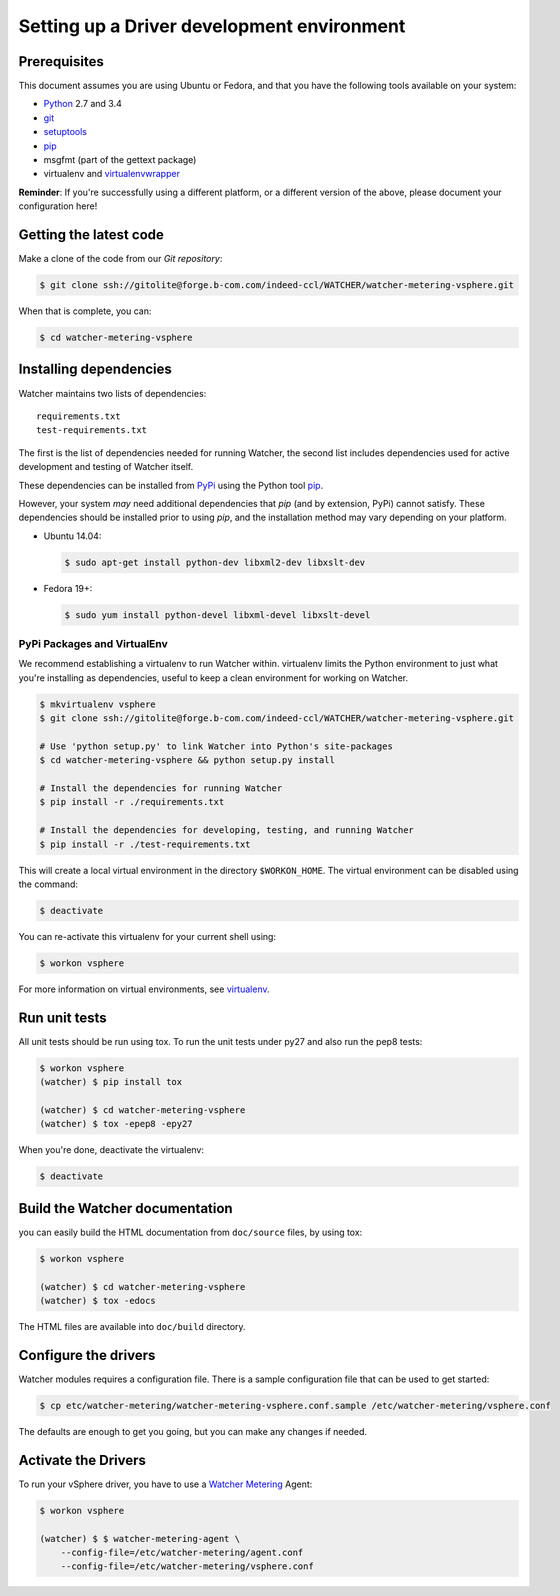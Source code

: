 ..

===========================================
Setting up a Driver development environment
===========================================

Prerequisites
=============

This document assumes you are using Ubuntu or Fedora, and that you have the following tools available on your system:

- Python_ 2.7 and 3.4
- git_
- setuptools_
- pip_
- msgfmt (part of the gettext package)
- virtualenv and virtualenvwrapper_

**Reminder**: If you're successfully using a different platform, or a
different version of the above, please document your configuration here!

.. _Python: http://www.python.org/
.. _git: http://git-scm.com/
.. _setuptools: http://pypi.python.org/pypi/setuptools
.. _virtualenvwrapper: https://virtualenvwrapper.readthedocs.org/en/latest/install.html

Getting the latest code
=======================

Make a clone of the code from our `Git repository`:

.. code-block:: bash

    $ git clone ssh://gitolite@forge.b-com.com/indeed-ccl/WATCHER/watcher-metering-vsphere.git

When that is complete, you can:

.. code-block:: bash

    $ cd watcher-metering-vsphere

Installing dependencies
=======================

Watcher maintains two lists of dependencies::

    requirements.txt
    test-requirements.txt

The first is the list of dependencies needed for running Watcher, the second list includes dependencies used for active development and testing of Watcher itself.

These dependencies can be installed from PyPi_ using the Python tool pip_.

.. _PyPi: http://pypi.python.org/
.. _pip: http://pypi.python.org/pypi/pip

However, your system *may* need additional dependencies that `pip` (and by
extension, PyPi) cannot satisfy. These dependencies should be installed
prior to using `pip`, and the installation method may vary depending on
your platform.

* Ubuntu 14.04:

  .. code-block:: bash

      $ sudo apt-get install python-dev libxml2-dev libxslt-dev

* Fedora 19+:

  .. code-block:: bash

      $ sudo yum install python-devel libxml-devel libxslt-devel


PyPi Packages and VirtualEnv
----------------------------

We recommend establishing a virtualenv to run Watcher within. virtualenv
limits the Python environment to just what you're installing as dependencies,
useful to keep a clean environment for working on Watcher.

.. code-block:: bash

    $ mkvirtualenv vsphere
    $ git clone ssh://gitolite@forge.b-com.com/indeed-ccl/WATCHER/watcher-metering-vsphere.git

    # Use 'python setup.py' to link Watcher into Python's site-packages
    $ cd watcher-metering-vsphere && python setup.py install

    # Install the dependencies for running Watcher
    $ pip install -r ./requirements.txt

    # Install the dependencies for developing, testing, and running Watcher
    $ pip install -r ./test-requirements.txt

This will create a local virtual environment in the directory ``$WORKON_HOME``.
The virtual environment can be disabled using the command:

.. code-block:: bash

    $ deactivate

You can re-activate this virtualenv for your current shell using:

.. code-block:: bash

    $ workon vsphere

For more information on virtual environments, see virtualenv_.

.. _virtualenv: http://www.virtualenv.org/


Run unit tests
==============
All unit tests should be run using tox. To run the unit tests under py27 and also run the pep8 tests:

.. code-block:: bash

    $ workon vsphere
    (watcher) $ pip install tox

    (watcher) $ cd watcher-metering-vsphere
    (watcher) $ tox -epep8 -epy27

When you're done, deactivate the virtualenv:

.. code-block:: bash

    $ deactivate

Build the Watcher documentation
===============================
you can easily build the HTML documentation from ``doc/source`` files, by using tox:

.. code-block:: bash

    $ workon vsphere

    (watcher) $ cd watcher-metering-vsphere
    (watcher) $ tox -edocs

The HTML files are available into ``doc/build`` directory.


Configure the drivers
=====================
Watcher modules requires a configuration file. There is a sample configuration file that can be used to get started:

.. code-block:: bash

  $ cp etc/watcher-metering/watcher-metering-vsphere.conf.sample /etc/watcher-metering/vsphere.conf

The defaults are enough to get you going, but you can make any changes if needed.


Activate the  Drivers
=====================
To run your vSphere driver, you have to use a `Watcher Metering`_ Agent:

.. code-block:: bash

    $ workon vsphere

    (watcher) $ $ watcher-metering-agent \
        --config-file=/etc/watcher-metering/agent.conf
        --config-file=/etc/watcher-metering/vsphere.conf


.. _`Watcher Metering`: https://github.com/b-com/watcher-metering
